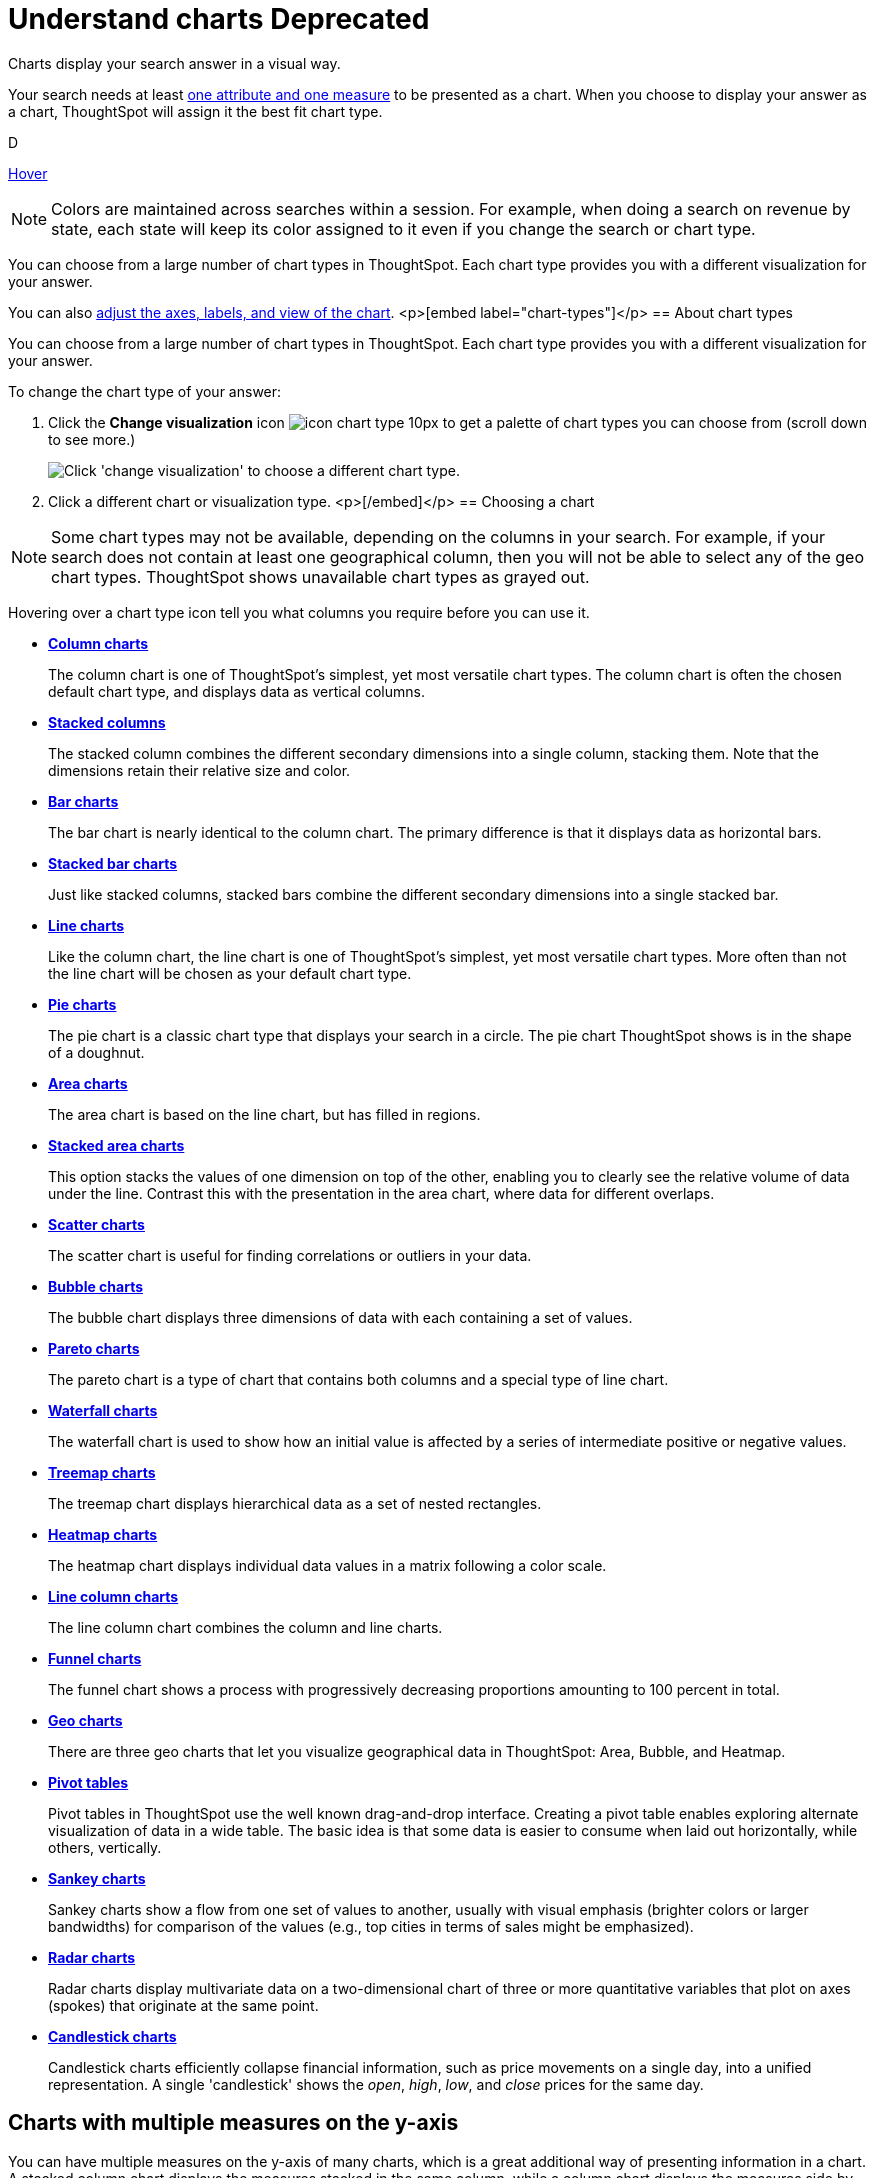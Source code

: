 = Understand charts +++<span class="label label-dep">Deprecated</span>+++
:last_updated: 7/29/2020

Charts display your search answer in a visual way.

Your search needs at least link:about-attributes-and-measures.adoc#[one attribute and one measure] to be presented as a chart.
When you choose to display your answer as a chart, ThoughtSpot will assign it the best fit chart type.

+++<span class="badge badge-dep">D</span>+++

+++<a href="#" data-toggle="tooltip" data-placement="top" title="Hooray!">Hover</a>+++

NOTE: Colors are maintained across searches within a session.
For example, when doing a search on revenue by state, each state will keep its color assigned to it even if you change the search or chart type.

You can choose from a large number of chart types in ThoughtSpot.
Each chart type provides you with a different visualization for your answer.

You can also xref:change-the-chart.adoc[adjust the axes, labels, and view of the chart].
<p>[embed label="chart-types"]</p>
== About chart types

You can choose from a large number of chart types in ThoughtSpot.
Each chart type provides you with a different visualization for your answer.

To change the chart type of your answer:

. Click the *Change visualization* icon image:icon-chart-type-10px.png[] to get a palette of chart types you can choose from (scroll down to see more.)
+
image::chartconfig-choosevisualization.png[Click 'change visualization' to choose a different chart type.]

. Click a different chart or visualization type.
<p>[/embed]</p>
== Choosing a chart

NOTE: Some chart types may not be available, depending on the columns in your search.
For example, if your search does not contain at least one geographical column, then you will not be able to select any of the geo chart types.
ThoughtSpot shows unavailable chart types as grayed out.

Hovering over a chart type icon tell you what columns you require before you can use it.

* *xref:about-column-charts.adoc[Column charts]*
+
The column chart is one of ThoughtSpot's simplest, yet most versatile chart types. The column chart is often the chosen default chart type, and displays data as vertical columns.
* *xref:about-column-charts.adoc#stacked-columns[Stacked columns]*
+
The stacked column combines the different secondary dimensions into a single column, stacking them. Note that the dimensions retain their relative size and color.
* *xref:about-bar-charts.adoc[Bar charts]*
+
The bar chart is nearly identical to the column chart. The primary difference is that it displays data as horizontal bars.
* *xref:about-bar-charts.adoc#stacked-bar-charts[Stacked bar charts]*
+
Just like stacked columns, stacked bars combine the different secondary dimensions into a single stacked bar.
* *xref:about-line-charts.adoc[Line charts]*
+
Like the column chart, the line chart is one of ThoughtSpot's simplest, yet most versatile chart types. More often than not the line chart will be chosen as your default chart type.
* *xref:pie-charts.adoc[Pie charts]*
+
The pie chart is a classic chart type that displays your search in a circle. The pie chart ThoughtSpot shows is in the shape of a doughnut.
* *xref:area-charts.adoc[Area charts]*
+
The area chart is based on the line chart, but has filled in regions.
* *xref:area-charts.adoc#stacked-area-charts[Stacked area charts]*
+
This option stacks the values of one dimension on top of the other, enabling you to clearly see the relative volume of data under the line. Contrast this with the presentation in the area chart, where data for different overlaps.
* *xref:about-scatter-charts.adoc[Scatter charts]*
+
The scatter chart is useful for finding correlations or outliers in your data.
* *xref:about-bubble-charts.adoc[Bubble charts]*
+
The bubble chart displays three dimensions of data with each containing a set of values.
* *xref:about-pareto-charts.adoc[Pareto charts]*
+
The pareto chart is a type of chart that contains both columns and a special type of line chart.
* *xref:about-waterfall-charts.adoc[Waterfall charts]*
+
The waterfall chart is used to show how an initial value is affected by a series of intermediate positive or negative values.
* *xref:about-treemap-charts.adoc[Treemap charts]*
+
The treemap chart displays hierarchical data as a set of nested rectangles.
* *xref:about-geo-charts.adoc#heatmap-charts[Heatmap charts]*
+
The heatmap chart displays individual data values in a matrix following a color scale.
* *xref:line-column-charts.adoc[Line column charts]*
+
The line column chart combines the column and line charts.
* *xref:about-funnel-charts.adoc[Funnel charts]*
+
The funnel chart shows a process with progressively decreasing proportions amounting to 100 percent in total.
* *xref:about-geo-charts.adoc[Geo charts]*
+
There are three geo charts that let you visualize geographical data in ThoughtSpot: Area, Bubble, and Heatmap.
* *xref:about-pivoting-a-table.adoc[Pivot tables]*
+
Pivot tables in ThoughtSpot use the well known drag-and-drop interface. Creating a pivot table enables exploring alternate visualization of data in a wide table. The basic idea is that some data is easier to consume when laid out horizontally, while others, vertically.
* *xref:about-sankey-charts.adoc[Sankey charts]*
+
Sankey charts show a flow from one set of values to another, usually with visual emphasis (brighter colors or larger bandwidths) for comparison of the values (e.g., top cities in terms of sales might be emphasized).
* *xref:about-radar-charts.adoc[Radar charts]*
+
Radar charts display multivariate data on a two-dimensional chart of three or more quantitative variables that plot on axes (spokes) that originate at the same point.
* *xref:candlestick-charts.adoc[Candlestick charts]*
+
Candlestick charts efficiently collapse financial information, such as price movements on a single day, into a unified representation. A single 'candlestick' shows the _open_, _high_, _low_, and _close_ prices for the same day.

== Charts with multiple measures on the y-axis

You can have multiple measures on the y-axis of many charts, which is a great additional way of presenting information in a chart.
A stacked column chart displays the measures stacked in the same column, while a column chart displays the measures side by side.

image::chartconfig-multiplemeasures.png[Stacked column chart example: multiple measures on the y axis]

The following charts support multiple measures on the y-axis:

* Column
* Stacked Column
* Bar
* Stacked Bar
* Line
* Area
* Stacked Area
* Waterfall
* Line Column
* Line Stacked Column

To learn more, see xref:drag-and-drop.adoc[Configure columns for the x and y axes].
